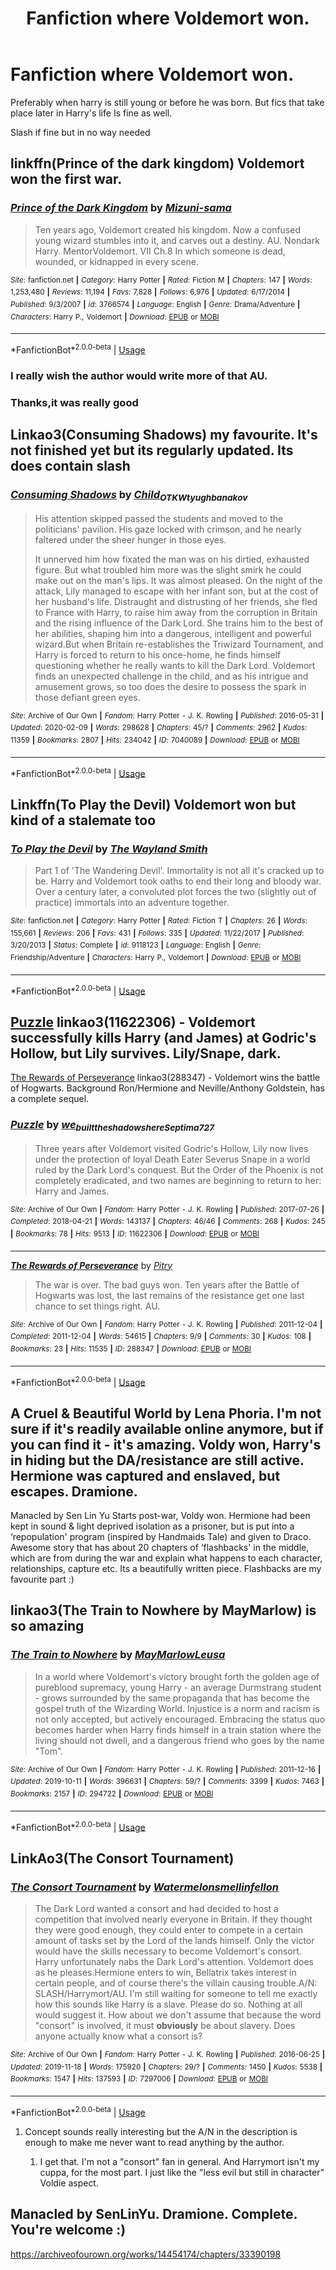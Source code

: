 #+TITLE: Fanfiction where Voldemort won.

* Fanfiction where Voldemort won.
:PROPERTIES:
:Author: Savanna_03
:Score: 20
:DateUnix: 1582678547.0
:DateShort: 2020-Feb-26
:FlairText: Request
:END:
Preferably when harry is still young or before he was born. But fics that take place later in Harry's life Is fine as well.

Slash if fine but in no way needed


** linkffn(Prince of the dark kingdom) Voldemort won the first war.
:PROPERTIES:
:Author: dehue
:Score: 9
:DateUnix: 1582682696.0
:DateShort: 2020-Feb-26
:END:

*** [[https://www.fanfiction.net/s/3766574/1/][*/Prince of the Dark Kingdom/*]] by [[https://www.fanfiction.net/u/1355498/Mizuni-sama][/Mizuni-sama/]]

#+begin_quote
  Ten years ago, Voldemort created his kingdom. Now a confused young wizard stumbles into it, and carves out a destiny. AU. Nondark Harry. MentorVoldemort. VII Ch.8 In which someone is dead, wounded, or kidnapped in every scene.
#+end_quote

^{/Site/:} ^{fanfiction.net} ^{*|*} ^{/Category/:} ^{Harry} ^{Potter} ^{*|*} ^{/Rated/:} ^{Fiction} ^{M} ^{*|*} ^{/Chapters/:} ^{147} ^{*|*} ^{/Words/:} ^{1,253,480} ^{*|*} ^{/Reviews/:} ^{11,194} ^{*|*} ^{/Favs/:} ^{7,828} ^{*|*} ^{/Follows/:} ^{6,976} ^{*|*} ^{/Updated/:} ^{6/17/2014} ^{*|*} ^{/Published/:} ^{9/3/2007} ^{*|*} ^{/id/:} ^{3766574} ^{*|*} ^{/Language/:} ^{English} ^{*|*} ^{/Genre/:} ^{Drama/Adventure} ^{*|*} ^{/Characters/:} ^{Harry} ^{P.,} ^{Voldemort} ^{*|*} ^{/Download/:} ^{[[http://www.ff2ebook.com/old/ffn-bot/index.php?id=3766574&source=ff&filetype=epub][EPUB]]} ^{or} ^{[[http://www.ff2ebook.com/old/ffn-bot/index.php?id=3766574&source=ff&filetype=mobi][MOBI]]}

--------------

*FanfictionBot*^{2.0.0-beta} | [[https://github.com/tusing/reddit-ffn-bot/wiki/Usage][Usage]]
:PROPERTIES:
:Author: FanfictionBot
:Score: 2
:DateUnix: 1582682709.0
:DateShort: 2020-Feb-26
:END:


*** I really wish the author would write more of that AU.
:PROPERTIES:
:Author: raveninthewind84
:Score: 1
:DateUnix: 1582847821.0
:DateShort: 2020-Feb-28
:END:


*** Thanks,it was really good
:PROPERTIES:
:Author: Savanna_03
:Score: 1
:DateUnix: 1583781874.0
:DateShort: 2020-Mar-09
:END:


** Linkao3(Consuming Shadows) my favourite. It's not finished yet but its regularly updated. Its does contain slash
:PROPERTIES:
:Author: anah007
:Score: 2
:DateUnix: 1582711044.0
:DateShort: 2020-Feb-26
:END:

*** [[https://archiveofourown.org/works/7040089][*/Consuming Shadows/*]] by [[https://www.archiveofourown.org/users/Child_OTKW/pseuds/Child_OTKW/users/tyughb/pseuds/tyughb/users/anakov/pseuds/anakov][/Child_OTKWtyughbanakov/]]

#+begin_quote
  His attention skipped passed the students and moved to the politicians' pavilion. His gaze locked with crimson, and he nearly faltered under the sheer hunger in those eyes.

  It unnerved him how fixated the man was on his dirtied, exhausted figure. But what troubled him more was the slight smirk he could make out on the man's lips. It was almost pleased. On the night of the attack, Lily managed to escape with her infant son, but at the cost of her husband's life. Distraught and distrusting of her friends, she fled to France with Harry, to raise him away from the corruption in Britain and the rising influence of the Dark Lord. She trains him to the best of her abilities, shaping him into a dangerous, intelligent and powerful wizard.But when Britain re-establishes the Triwizard Tournament, and Harry is forced to return to his once-home, he finds himself questioning whether he really wants to kill the Dark Lord. Voldemort finds an unexpected challenge in the child, and as his intrigue and amusement grows, so too does the desire to possess the spark in those defiant green eyes.
#+end_quote

^{/Site/:} ^{Archive} ^{of} ^{Our} ^{Own} ^{*|*} ^{/Fandom/:} ^{Harry} ^{Potter} ^{-} ^{J.} ^{K.} ^{Rowling} ^{*|*} ^{/Published/:} ^{2016-05-31} ^{*|*} ^{/Updated/:} ^{2020-02-09} ^{*|*} ^{/Words/:} ^{298628} ^{*|*} ^{/Chapters/:} ^{45/?} ^{*|*} ^{/Comments/:} ^{2962} ^{*|*} ^{/Kudos/:} ^{11359} ^{*|*} ^{/Bookmarks/:} ^{2807} ^{*|*} ^{/Hits/:} ^{234042} ^{*|*} ^{/ID/:} ^{7040089} ^{*|*} ^{/Download/:} ^{[[https://archiveofourown.org/downloads/7040089/Consuming%20Shadows.epub?updated_at=1581249852][EPUB]]} ^{or} ^{[[https://archiveofourown.org/downloads/7040089/Consuming%20Shadows.mobi?updated_at=1581249852][MOBI]]}

--------------

*FanfictionBot*^{2.0.0-beta} | [[https://github.com/tusing/reddit-ffn-bot/wiki/Usage][Usage]]
:PROPERTIES:
:Author: FanfictionBot
:Score: 1
:DateUnix: 1582711063.0
:DateShort: 2020-Feb-26
:END:


** Linkffn(To Play the Devil) Voldemort won but kind of a stalemate too
:PROPERTIES:
:Author: who_is_your_daddy
:Score: 2
:DateUnix: 1582836979.0
:DateShort: 2020-Feb-28
:END:

*** [[https://www.fanfiction.net/s/9118123/1/][*/To Play the Devil/*]] by [[https://www.fanfiction.net/u/4263138/The-Wayland-Smith][/The Wayland Smith/]]

#+begin_quote
  Part 1 of 'The Wandering Devil'. Immortality is not all it's cracked up to be. Harry and Voldemort took oaths to end their long and bloody war. Over a century later, a convoluted plot forces the two (slightly out of practice) immortals into an adventure together.
#+end_quote

^{/Site/:} ^{fanfiction.net} ^{*|*} ^{/Category/:} ^{Harry} ^{Potter} ^{*|*} ^{/Rated/:} ^{Fiction} ^{T} ^{*|*} ^{/Chapters/:} ^{26} ^{*|*} ^{/Words/:} ^{155,661} ^{*|*} ^{/Reviews/:} ^{206} ^{*|*} ^{/Favs/:} ^{431} ^{*|*} ^{/Follows/:} ^{335} ^{*|*} ^{/Updated/:} ^{11/22/2017} ^{*|*} ^{/Published/:} ^{3/20/2013} ^{*|*} ^{/Status/:} ^{Complete} ^{*|*} ^{/id/:} ^{9118123} ^{*|*} ^{/Language/:} ^{English} ^{*|*} ^{/Genre/:} ^{Friendship/Adventure} ^{*|*} ^{/Characters/:} ^{Harry} ^{P.,} ^{Voldemort} ^{*|*} ^{/Download/:} ^{[[http://www.ff2ebook.com/old/ffn-bot/index.php?id=9118123&source=ff&filetype=epub][EPUB]]} ^{or} ^{[[http://www.ff2ebook.com/old/ffn-bot/index.php?id=9118123&source=ff&filetype=mobi][MOBI]]}

--------------

*FanfictionBot*^{2.0.0-beta} | [[https://github.com/tusing/reddit-ffn-bot/wiki/Usage][Usage]]
:PROPERTIES:
:Author: FanfictionBot
:Score: 1
:DateUnix: 1582837001.0
:DateShort: 2020-Feb-28
:END:


** [[https://archiveofourown.org/works/11622306][Puzzle]] linkao3(11622306) - Voldemort successfully kills Harry (and James) at Godric's Hollow, but Lily survives. Lily/Snape, dark.

[[https://archiveofourown.org/works/288347][The Rewards of Perseverance]] linkao3(288347) - Voldemort wins the battle of Hogwarts. Background Ron/Hermione and Neville/Anthony Goldstein, has a complete sequel.
:PROPERTIES:
:Author: siderumincaelo
:Score: 3
:DateUnix: 1582686690.0
:DateShort: 2020-Feb-26
:END:

*** [[https://archiveofourown.org/works/11622306][*/Puzzle/*]] by [[https://www.archiveofourown.org/users/we_built_the_shadows_here/pseuds/we_built_the_shadows_here/users/Septima727/pseuds/Septima727][/we_built_the_shadows_hereSeptima727/]]

#+begin_quote
  Three years after Voldemort visited Godric's Hollow, Lily now lives under the protection of loyal Death Eater Severus Snape in a world ruled by the Dark Lord's conquest. But the Order of the Phoenix is not completely eradicated, and two names are beginning to return to her: Harry and James.
#+end_quote

^{/Site/:} ^{Archive} ^{of} ^{Our} ^{Own} ^{*|*} ^{/Fandom/:} ^{Harry} ^{Potter} ^{-} ^{J.} ^{K.} ^{Rowling} ^{*|*} ^{/Published/:} ^{2017-07-26} ^{*|*} ^{/Completed/:} ^{2018-04-21} ^{*|*} ^{/Words/:} ^{143137} ^{*|*} ^{/Chapters/:} ^{46/46} ^{*|*} ^{/Comments/:} ^{268} ^{*|*} ^{/Kudos/:} ^{245} ^{*|*} ^{/Bookmarks/:} ^{78} ^{*|*} ^{/Hits/:} ^{9513} ^{*|*} ^{/ID/:} ^{11622306} ^{*|*} ^{/Download/:} ^{[[https://archiveofourown.org/downloads/11622306/Puzzle.epub?updated_at=1524328686][EPUB]]} ^{or} ^{[[https://archiveofourown.org/downloads/11622306/Puzzle.mobi?updated_at=1524328686][MOBI]]}

--------------

[[https://archiveofourown.org/works/288347][*/The Rewards of Perseverance/*]] by [[https://www.archiveofourown.org/users/Pitry/pseuds/Pitry][/Pitry/]]

#+begin_quote
  The war is over. The bad guys won. Ten years after the Battle of Hogwarts was lost, the last remains of the resistance get one last chance to set things right. AU.
#+end_quote

^{/Site/:} ^{Archive} ^{of} ^{Our} ^{Own} ^{*|*} ^{/Fandom/:} ^{Harry} ^{Potter} ^{-} ^{J.} ^{K.} ^{Rowling} ^{*|*} ^{/Published/:} ^{2011-12-04} ^{*|*} ^{/Completed/:} ^{2011-12-04} ^{*|*} ^{/Words/:} ^{54615} ^{*|*} ^{/Chapters/:} ^{9/9} ^{*|*} ^{/Comments/:} ^{30} ^{*|*} ^{/Kudos/:} ^{108} ^{*|*} ^{/Bookmarks/:} ^{23} ^{*|*} ^{/Hits/:} ^{11535} ^{*|*} ^{/ID/:} ^{288347} ^{*|*} ^{/Download/:} ^{[[https://archiveofourown.org/downloads/288347/The%20Rewards%20of.epub?updated_at=1387518032][EPUB]]} ^{or} ^{[[https://archiveofourown.org/downloads/288347/The%20Rewards%20of.mobi?updated_at=1387518032][MOBI]]}

--------------

*FanfictionBot*^{2.0.0-beta} | [[https://github.com/tusing/reddit-ffn-bot/wiki/Usage][Usage]]
:PROPERTIES:
:Author: FanfictionBot
:Score: 2
:DateUnix: 1582686704.0
:DateShort: 2020-Feb-26
:END:


** A Cruel & Beautiful World by Lena Phoria. I'm not sure if it's readily available online anymore, but if you can find it - it's amazing. Voldy won, Harry's in hiding but the DA/resistance are still active. Hermione was captured and enslaved, but escapes. Dramione.

Manacled by Sen Lin Yu Starts post-war, Voldy won. Hermione had been kept in sound & light deprived isolation as a prisoner, but is put into a ‘repopulation' program (inspired by Handmaids Tale) and given to Draco. Awesome story that has about 20 chapters of ‘flashbacks' in the middle, which are from during the war and explain what happens to each character, relationships, capture etc. Its a beautifully written piece. Flashbacks are my favourite part :)
:PROPERTIES:
:Author: LadyLorenz
:Score: 2
:DateUnix: 1582689838.0
:DateShort: 2020-Feb-26
:END:


** linkao3(The Train to Nowhere by MayMarlow) is so amazing
:PROPERTIES:
:Author: Sharedo
:Score: 1
:DateUnix: 1582727344.0
:DateShort: 2020-Feb-26
:END:

*** [[https://archiveofourown.org/works/294722][*/The Train to Nowhere/*]] by [[https://www.archiveofourown.org/users/MayMarlow/pseuds/MayMarlow/users/Leusa/pseuds/Leusa][/MayMarlowLeusa/]]

#+begin_quote
  In a world where Voldemort's victory brought forth the golden age of pureblood supremacy, young Harry - an average Durmstrang student - grows surrounded by the same propaganda that has become the gospel truth of the Wizarding World. Injustice is a norm and racism is not only accepted, but actively encouraged. Embracing the status quo becomes harder when Harry finds himself in a train station where the living should not dwell, and a dangerous friend who goes by the name "Tom".
#+end_quote

^{/Site/:} ^{Archive} ^{of} ^{Our} ^{Own} ^{*|*} ^{/Fandom/:} ^{Harry} ^{Potter} ^{-} ^{J.} ^{K.} ^{Rowling} ^{*|*} ^{/Published/:} ^{2011-12-16} ^{*|*} ^{/Updated/:} ^{2019-10-11} ^{*|*} ^{/Words/:} ^{396631} ^{*|*} ^{/Chapters/:} ^{59/?} ^{*|*} ^{/Comments/:} ^{3399} ^{*|*} ^{/Kudos/:} ^{7463} ^{*|*} ^{/Bookmarks/:} ^{2157} ^{*|*} ^{/ID/:} ^{294722} ^{*|*} ^{/Download/:} ^{[[https://archiveofourown.org/downloads/294722/The%20Train%20to%20Nowhere.epub?updated_at=1578996986][EPUB]]} ^{or} ^{[[https://archiveofourown.org/downloads/294722/The%20Train%20to%20Nowhere.mobi?updated_at=1578996986][MOBI]]}

--------------

*FanfictionBot*^{2.0.0-beta} | [[https://github.com/tusing/reddit-ffn-bot/wiki/Usage][Usage]]
:PROPERTIES:
:Author: FanfictionBot
:Score: 1
:DateUnix: 1582727400.0
:DateShort: 2020-Feb-26
:END:


** LinkAo3(The Consort Tournament)
:PROPERTIES:
:Author: raveninthewind84
:Score: 0
:DateUnix: 1582695455.0
:DateShort: 2020-Feb-26
:END:

*** [[https://archiveofourown.org/works/7297006][*/The Consort Tournament/*]] by [[https://www.archiveofourown.org/users/Watermelonsmellinfellon/pseuds/Watermelonsmellinfellon][/Watermelonsmellinfellon/]]

#+begin_quote
  The Dark Lord wanted a consort and had decided to host a competition that involved nearly everyone in Britain. If they thought they were good enough, they could enter to compete in a certain amount of tasks set by the Lord of the lands himself. Only the victor would have the skills necessary to become Voldemort's consort. Harry unfortunately nabs the Dark Lord's attention. Voldemort does as he pleases.Hermione enters to win, Bellatrix takes interest in certain people, and of course there's the villain causing trouble.A/N: SLASH/Harrymort/AU. I'm still waiting for someone to tell me exactly how this sounds like Harry is a slave. Please do so. Nothing at all would suggest it. How about we don't assume that because the word "consort" is involved, it must *obviously* be about slavery. Does anyone actually know what a consort is?
#+end_quote

^{/Site/:} ^{Archive} ^{of} ^{Our} ^{Own} ^{*|*} ^{/Fandom/:} ^{Harry} ^{Potter} ^{-} ^{J.} ^{K.} ^{Rowling} ^{*|*} ^{/Published/:} ^{2016-06-25} ^{*|*} ^{/Updated/:} ^{2019-11-18} ^{*|*} ^{/Words/:} ^{175920} ^{*|*} ^{/Chapters/:} ^{29/?} ^{*|*} ^{/Comments/:} ^{1450} ^{*|*} ^{/Kudos/:} ^{5538} ^{*|*} ^{/Bookmarks/:} ^{1547} ^{*|*} ^{/Hits/:} ^{137593} ^{*|*} ^{/ID/:} ^{7297006} ^{*|*} ^{/Download/:} ^{[[https://archiveofourown.org/downloads/7297006/The%20Consort%20Tournament.epub?updated_at=1574078811][EPUB]]} ^{or} ^{[[https://archiveofourown.org/downloads/7297006/The%20Consort%20Tournament.mobi?updated_at=1574078811][MOBI]]}

--------------

*FanfictionBot*^{2.0.0-beta} | [[https://github.com/tusing/reddit-ffn-bot/wiki/Usage][Usage]]
:PROPERTIES:
:Author: FanfictionBot
:Score: 0
:DateUnix: 1582695482.0
:DateShort: 2020-Feb-26
:END:

**** Concept sounds really interesting but the A/N in the description is enough to make me never want to read anything by the author.
:PROPERTIES:
:Author: fightree
:Score: 5
:DateUnix: 1582713423.0
:DateShort: 2020-Feb-26
:END:

***** I get that. I'm not a "consort" fan in general. And Harrymort isn't my cuppa, for the most part. I just like the "less evil but still in character" Voldie aspect.
:PROPERTIES:
:Author: raveninthewind84
:Score: 2
:DateUnix: 1582847933.0
:DateShort: 2020-Feb-28
:END:


** Manacled by SenLinYu. Dramione. Complete. You're welcome :)

[[https://archiveofourown.org/works/14454174/chapters/33390198]]
:PROPERTIES:
:Author: imahappypersun
:Score: 0
:DateUnix: 1582731641.0
:DateShort: 2020-Feb-26
:END:
